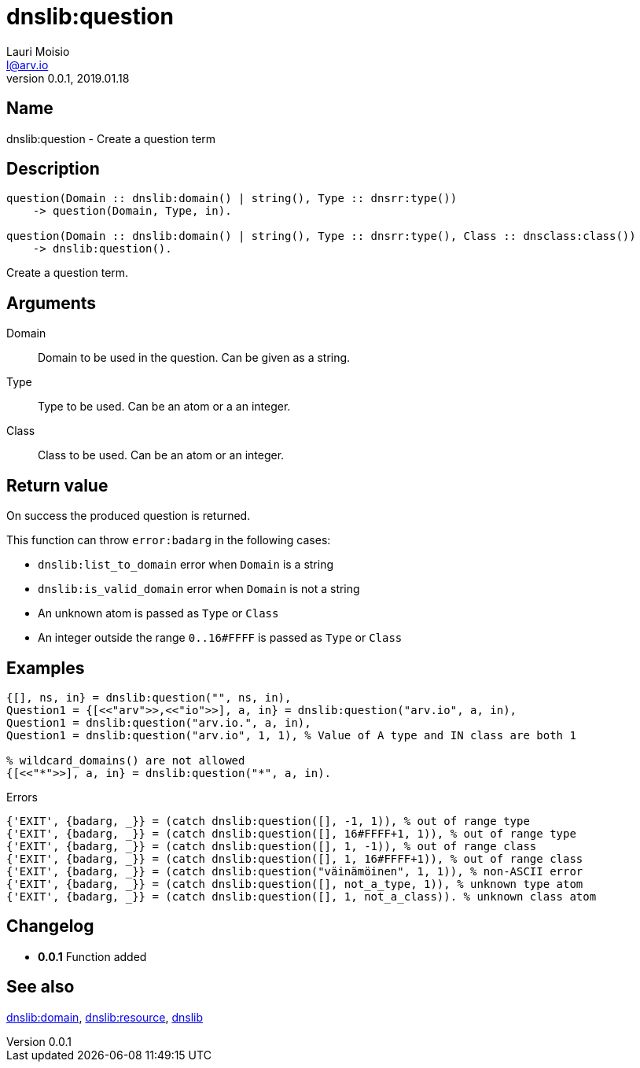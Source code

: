 = dnslib:question
Lauri Moisio <l@arv.io>
Version 0.0.1, 2019.01.18
:ext-relative: {outfilesuffix}

== Name

dnslib:question - Create a question term

== Description

[source,erlang]
----
question(Domain :: dnslib:domain() | string(), Type :: dnsrr:type())
    -> question(Domain, Type, in).

question(Domain :: dnslib:domain() | string(), Type :: dnsrr:type(), Class :: dnsclass:class())
    -> dnslib:question().
----

Create a question term.

== Arguments

Domain::

Domain to be used in the question. Can be given as a string.

Type::

Type to be used. Can be an atom or a an integer.

Class::

Class to be used. Can be an atom or an integer.

== Return value

On success the produced question is returned.

This function can throw `error:badarg` in the following cases:

* `dnslib:list_to_domain` error when `Domain` is a string
* `dnslib:is_valid_domain` error when `Domain` is not a string
* An unknown atom is passed as `Type` or `Class`
* An integer outside the range `0..16#FFFF` is passed as `Type` or `Class`

== Examples

[source,erlang]
----
{[], ns, in} = dnslib:question("", ns, in),
Question1 = {[<<"arv">>,<<"io">>], a, in} = dnslib:question("arv.io", a, in),
Question1 = dnslib:question("arv.io.", a, in),
Question1 = dnslib:question("arv.io", 1, 1), % Value of A type and IN class are both 1

% wildcard_domains() are not allowed
{[<<"*">>], a, in} = dnslib:question("*", a, in).
----

.Errors
[source,erlang]
----
{'EXIT', {badarg, _}} = (catch dnslib:question([], -1, 1)), % out of range type
{'EXIT', {badarg, _}} = (catch dnslib:question([], 16#FFFF+1, 1)), % out of range type
{'EXIT', {badarg, _}} = (catch dnslib:question([], 1, -1)), % out of range class
{'EXIT', {badarg, _}} = (catch dnslib:question([], 1, 16#FFFF+1)), % out of range class
{'EXIT', {badarg, _}} = (catch dnslib:question("väinämöinen", 1, 1)), % non-ASCII error
{'EXIT', {badarg, _}} = (catch dnslib:question([], not_a_type, 1)), % unknown type atom
{'EXIT', {badarg, _}} = (catch dnslib:question([], 1, not_a_class)). % unknown class atom
----

== Changelog

* *0.0.1* Function added

== See also

link:dnslib.domain{ext-relative}[dnslib:domain],
link:dnslib.resource{ext-relative}[dnslib:resource],
link:dnslib{ext-relative}[dnslib]
